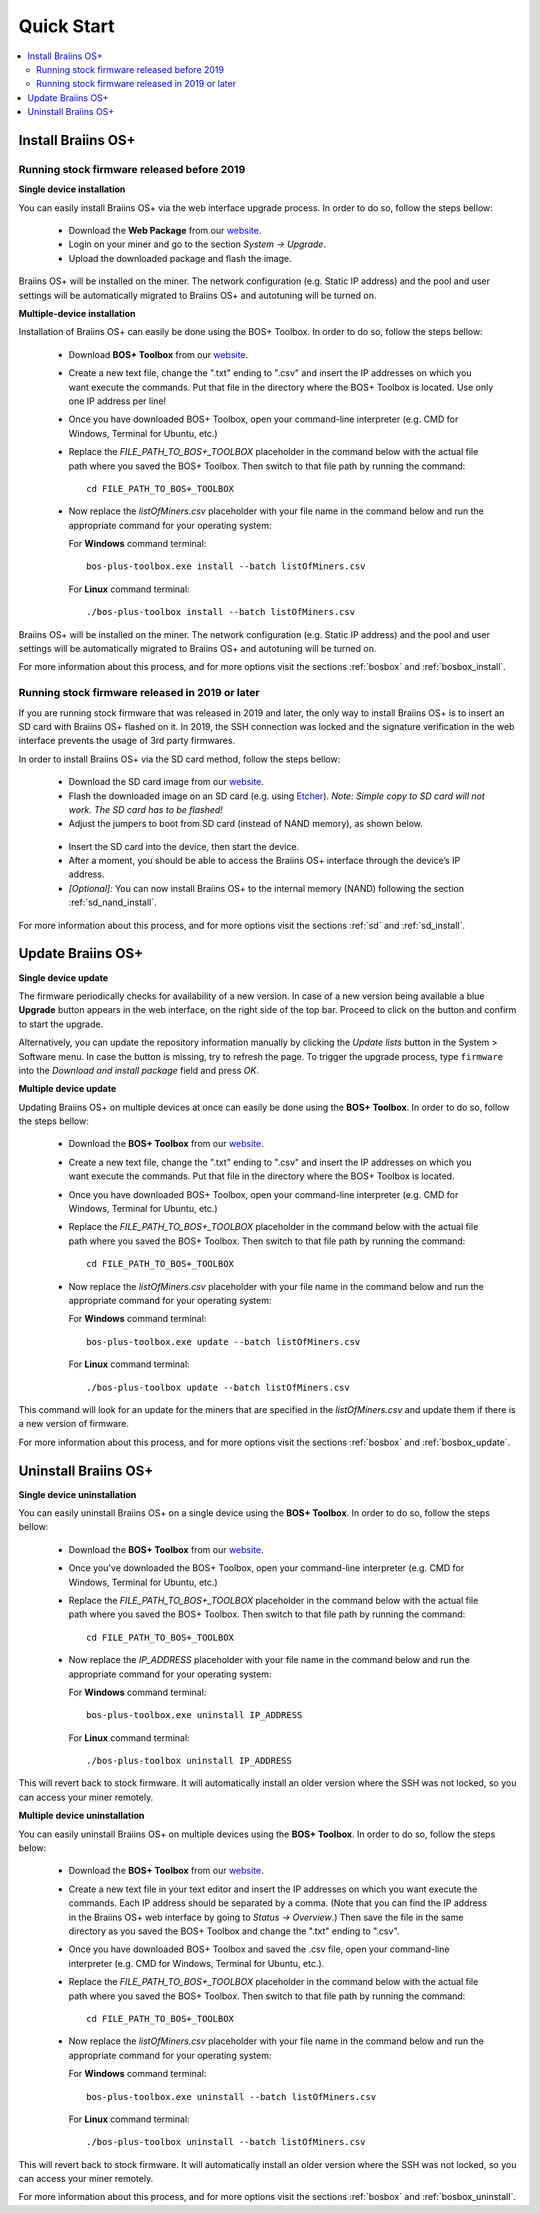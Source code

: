 ###########
Quick Start
###########

.. contents::
  :local:
  :depth: 2

*******************
Install Braiins OS+
*******************

============================================
Running stock firmware released before 2019
============================================

**Single device installation**

You can easily install Braiins OS+ via the web interface upgrade process. In order to do so, follow the steps bellow:

  * Download the **Web Package** from our `website <https://braiins-os.com/plus/download/>`_.
  * Login on your miner and go to the section *System -> Upgrade*.
  * Upload the downloaded package and flash the image.

Braiins OS+ will be installed on the miner. The network configuration (e.g. Static IP address) and the pool and user settings will be automatically migrated to Braiins OS+ and autotuning will be turned on.

**Multiple-device installation**

Installation of Braiins OS+ can easily be done using the BOS+ Toolbox. In order to do so, follow the steps bellow:

  * Download **BOS+ Toolbox** from our `website <https://braiins-os.com/plus/download/>`_.
  * Create a new text file, change the ".txt" ending to ".csv" and insert the IP addresses on which you want execute the commands. Put that file in the directory where the BOS+ Toolbox is located. Use only one IP address per line!
  * Once you have downloaded BOS+ Toolbox, open your command-line interpreter (e.g. CMD for Windows, Terminal for Ubuntu, etc.)
  * Replace the *FILE_PATH_TO_BOS+_TOOLBOX* placeholder in the command below with the actual file path where you saved the BOS+ Toolbox. Then switch to that file path by running the command: ::

      cd FILE_PATH_TO_BOS+_TOOLBOX

  * Now replace the *listOfMiners.csv* placeholder with your file name in the command below and run the appropriate command for your operating system:

    For **Windows** command terminal: ::

      bos-plus-toolbox.exe install --batch listOfMiners.csv

    For **Linux** command terminal: ::
      
      ./bos-plus-toolbox install --batch listOfMiners.csv		

Braiins OS+ will be installed on the miner. The network configuration (e.g. Static IP address) and the pool and user settings will be automatically migrated to Braiins OS+ and autotuning will be turned on.

For more information about this process, and for more options visit the sections :ref:`bosbox` and :ref:`bosbox_install`.

==================================================
Running stock firmware released in 2019 or later
==================================================

If you are running stock firmware that was released in 2019 and later, the only way to install Braiins OS+ is to insert an SD card with Braiins OS+ flashed on it. In 2019, the SSH connection was locked and the signature verification in the web interface prevents the usage of 3rd party firmwares.

In order to install Braiins OS+ via the SD card method, follow the steps bellow:

 * Download the SD card image from our `website <https://braiins-os.com/plus/download/>`_.
 * Flash the downloaded image on an SD card (e.g. using `Etcher <https://etcher.io/>`_). *Note: Simple copy to SD card will not work. The SD card has to be flashed!*
 * Adjust the jumpers to boot from SD card (instead of NAND memory), as shown below.

  .. |pic1| image:: ../_static/s9-jumpers.png
      :width: 45%
      :alt: S9 Jumpers

  .. |pic2| image:: ../_static/s9-jumpers-board.png
      :width: 45%
      :alt: S9 Jumpers Board

  |pic1|  |pic2|

 * Insert the SD card into the device, then start the device.
 * After a moment, you should be able to access the Braiins OS+ interface through the device’s IP address.
 * *[Optional]:* You can now install Braiins OS+ to the internal memory (NAND) following the section :ref:`sd_nand_install`.

For more information about this process, and for more options visit the sections :ref:`sd` and :ref:`sd_install`.

******************
Update Braiins OS+
******************

**Single device update**

The firmware periodically checks for availability of a new version. In
case of a new version being available a blue **Upgrade** button appears in the web interface, on
the right side of the top bar. Proceed to click on the button and
confirm to start the upgrade.

Alternatively, you can update the repository information manually by
clicking the *Update lists* button in the System > Software menu. In
case the button is missing, try to refresh the page. To trigger the
upgrade process, type ``firmware`` into the *Download and install
package* field and press *OK*.

**Multiple device update**

Updating Braiins OS+ on multiple devices at once can easily be done using the **BOS+ Toolbox**. In order to do so, follow the steps bellow:

  * Download the **BOS+ Toolbox** from our `website <https://braiins-os.com/plus/download/>`_.
  * Create a new text file, change the ".txt" ending to ".csv" and insert the IP addresses on which you want execute the commands. Put that file in the directory where the BOS+ Toolbox is located.
  * Once you have downloaded BOS+ Toolbox, open your command-line interpreter (e.g. CMD for Windows, Terminal for Ubuntu, etc.) 
  * Replace the *FILE_PATH_TO_BOS+_TOOLBOX* placeholder in the command below with the actual file path where you saved the BOS+ Toolbox. Then switch to that file path by running the command: ::

      cd FILE_PATH_TO_BOS+_TOOLBOX

  * Now replace the *listOfMiners.csv* placeholder with your file name in the command below and run the appropriate command for your operating system:

    For **Windows** command terminal: ::

      bos-plus-toolbox.exe update --batch listOfMiners.csv

    For **Linux** command terminal: ::
      
      ./bos-plus-toolbox update --batch listOfMiners.csv
      
This command will look for an update for the miners that are specified in the *listOfMiners.csv* and update them if there is a new version of firmware.

For more information about this process, and for more options visit the sections :ref:`bosbox` and :ref:`bosbox_update`.   

*********************
Uninstall Braiins OS+
*********************

**Single device uninstallation**

You can easily uninstall Braiins OS+ on a single device using the **BOS+ Toolbox**. In order to do so, follow the steps bellow:

  * Download the **BOS+ Toolbox** from our `website <https://braiins-os.com/plus/download/>`_.
  * Once you've downloaded the BOS+ Toolbox, open your command-line interpreter (e.g. CMD for Windows, Terminal for Ubuntu, etc.)
  * Replace the *FILE_PATH_TO_BOS+_TOOLBOX* placeholder in the command below with the actual file path where you saved the BOS+ Toolbox. Then switch to that file path by running the command: ::

      cd FILE_PATH_TO_BOS+_TOOLBOX

  * Now replace the *IP_ADDRESS* placeholder with your file name in the command below and run the appropriate command for your operating system:

    For **Windows** command terminal: ::

      bos-plus-toolbox.exe uninstall IP_ADDRESS

    For **Linux** command terminal: ::
      
      ./bos-plus-toolbox uninstall IP_ADDRESS
      
This will revert back to stock firmware. It will automatically install an older version where the SSH was not locked, so you can access your miner remotely.

**Multiple device uninstallation**

You can easily uninstall Braiins OS+ on multiple devices using the **BOS+ Toolbox**. In order to do so, follow the steps below:

  * Download the **BOS+ Toolbox** from our `website <https://braiins-os.com/plus/download/>`_.
  * Create a new text file in your text editor and insert the IP addresses on which you want execute the commands. Each IP address should be separated by a comma. (Note that you can find the IP address in the Braiins OS+ web interface by going to *Status -> Overview*.) Then save the file in the same directory as you saved the BOS+ Toolbox and change the ".txt" ending to ".csv". 
  * Once you have downloaded BOS+ Toolbox and saved the .csv file, open your command-line interpreter (e.g. CMD for Windows, Terminal for Ubuntu, etc.).
  * Replace the *FILE_PATH_TO_BOS+_TOOLBOX* placeholder in the command below with the actual file path where you saved the BOS+ Toolbox. Then switch to that file path by running the command: ::

      cd FILE_PATH_TO_BOS+_TOOLBOX

  * Now replace the *listOfMiners.csv* placeholder with your file name in the command below and run the appropriate command for your operating system:

    For **Windows** command terminal: ::

      bos-plus-toolbox.exe uninstall --batch listOfMiners.csv

    For **Linux** command terminal: ::
      
      ./bos-plus-toolbox uninstall --batch listOfMiners.csv
      
This will revert back to stock firmware. It will automatically install an older version where the SSH was not locked, so you can access your miner remotely.

For more information about this process, and for more options visit the sections :ref:`bosbox` and :ref:`bosbox_uninstall`.
